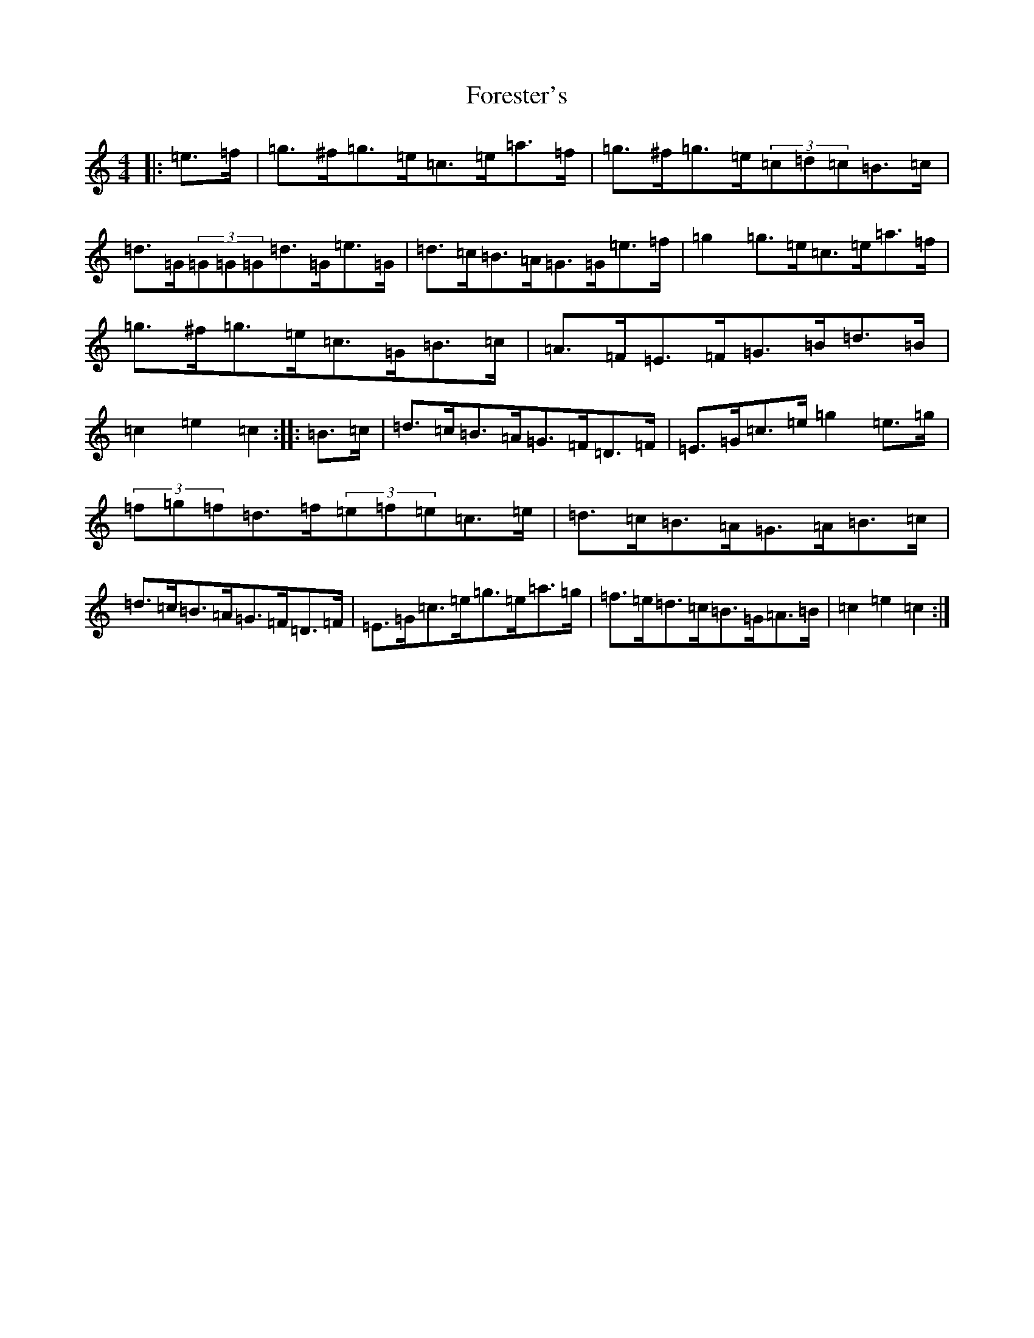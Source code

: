 X: 7138
T: Forester's
S: https://thesession.org/tunes/12199#setting12199
R: hornpipe
M:4/4
L:1/8
K: C Major
|:=e>=f|=g>^f=g>=e=c>=e=a>=f|=g>^f=g>=e(3=c=d=c=B>=c|=d>=G(3=G=G=G=d>=G=e>=G|=d>=c=B>=A=G>=G=e>=f|=g2=g>=e=c>=e=a>=f|=g>^f=g>=e=c>=G=B>=c|=A>=F=E>=F=G>=B=d>=B|=c2=e2=c2:||:=B>=c|=d>=c=B>=A=G>=F=D>=F|=E>=G=c>=e=g2=e>=g|(3=f=g=f=d>=f(3=e=f=e=c>=e|=d>=c=B>=A=G>=A=B>=c|=d>=c=B>=A=G>=F=D>=F|=E>=G=c>=e=g>=e=a>=g|=f>=e=d>=c=B>=G=A>=B|=c2=e2=c2:|